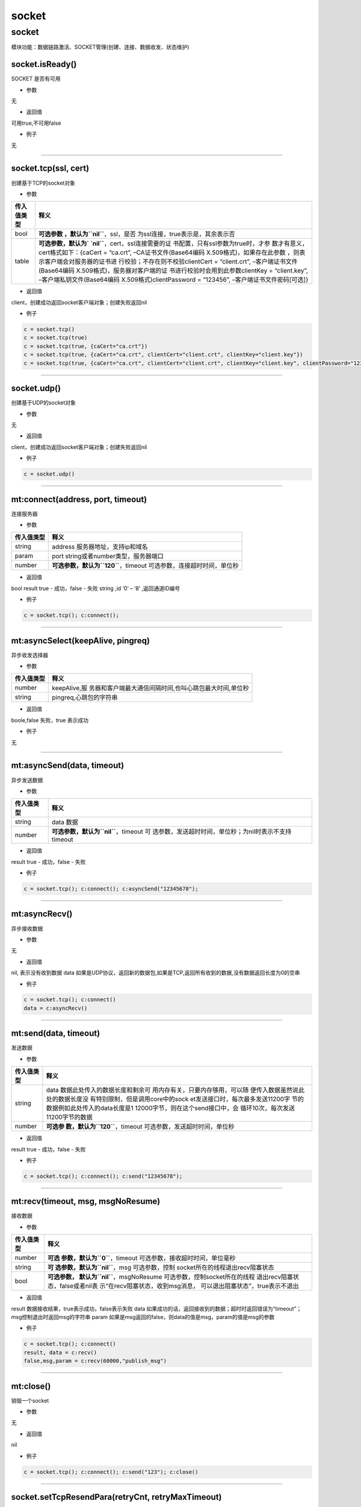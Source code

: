 socket
======

.. _socket-1:

socket
------

模块功能：数据链路激活、SOCKET管理(创建、连接、数据收发、状态维护)

socket.isReady()
~~~~~~~~~~~~~~~~

SOCKET 是否有可用

-  参数

无

-  返回值

可用true,不可用false

-  例子

无

--------------

socket.tcp(ssl, cert)
~~~~~~~~~~~~~~~~~~~~~

创建基于TCP的socket对象

-  参数

+-----------------------------------+-----------------------------------+
| 传入值类型                        | 释义                              |
+===================================+===================================+
| bool                              | **可选参数                        |
|                                   | ，默认为\ ``nil``**\ ，ssl，是否  |
|                                   | 为ssl连接，true表示是，其余表示否 |
+-----------------------------------+-----------------------------------+
| table                             | **可选参数，默认为\ `             |
|                                   | `nil``**\ ，cert，ssl连接需要的证 |
|                                   | 书配置，只有ssl参数为true时，才参 |
|                                   | 数才有意义，cert格式如下：{caCert |
|                                   | = “ca.crt”,                       |
|                                   | –CA证书文件(Base64编码            |
|                                   | X.509格式)，如果存在此参数        |
|                                   | ，则表示客户端会对服务器的证书进  |
|                                   | 行校验；不存在则不校验clientCert  |
|                                   | = “client.crt”,                   |
|                                   | –客户端证书文件(Base64编码        |
|                                   | X.509格式)，服务器对客户端的证    |
|                                   | 书进行校验时会用到此参数clientKey |
|                                   | = “client.key”,                   |
|                                   | –客户端私钥文件(Base64编码        |
|                                   | X.509格式)clientPassword =        |
|                                   | “123456”,                         |
|                                   | –客户端证书文件密码[可选]}        |
+-----------------------------------+-----------------------------------+

-  返回值

client，创建成功返回socket客户端对象；创建失败返回nil

-  例子

.. code:: lua

   c = socket.tcp()
   c = socket.tcp(true)
   c = socket.tcp(true, {caCert="ca.crt"})
   c = socket.tcp(true, {caCert="ca.crt", clientCert="client.crt", clientKey="client.key"})
   c = socket.tcp(true, {caCert="ca.crt", clientCert="client.crt", clientKey="client.key", clientPassword="123456"})

--------------

socket.udp()
~~~~~~~~~~~~

创建基于UDP的socket对象

-  参数

无

-  返回值

client，创建成功返回socket客户端对象；创建失败返回nil

-  例子

.. code:: lua

   c = socket.udp()

--------------

mt:connect(address, port, timeout)
~~~~~~~~~~~~~~~~~~~~~~~~~~~~~~~~~~

连接服务器

-  参数

+------------+--------------------------------------------------------+
| 传入值类型 | 释义                                                   |
+============+========================================================+
| string     | address 服务器地址，支持ip和域名                       |
+------------+--------------------------------------------------------+
| param      | port string或者number类型，服务器端口                  |
+------------+--------------------------------------------------------+
| number     | **可选参数，默认为\ ``120``**\ ，timeout               |
|            | 可选参数，连接超时时间，单位秒                         |
+------------+--------------------------------------------------------+

-  返回值

bool result true - 成功，false - 失败 string ,id ‘0’ – ‘8’
,返回通道ID编号

-  例子

.. code:: lua

   c = socket.tcp(); c:connect();

--------------

mt:asyncSelect(keepAlive, pingreq)
~~~~~~~~~~~~~~~~~~~~~~~~~~~~~~~~~~

异步收发选择器

-  参数

+------------+--------------------------------------------------------+
| 传入值类型 | 释义                                                   |
+============+========================================================+
| number     | keepAlive,服                                           |
|            | 务器和客户端最大通信间隔时间,也叫心跳包最大时间,单位秒 |
+------------+--------------------------------------------------------+
| string     | pingreq,心跳包的字符串                                 |
+------------+--------------------------------------------------------+

-  返回值

boole,false 失败，true 表示成功

-  例子

无

--------------

mt:asyncSend(data, timeout)
~~~~~~~~~~~~~~~~~~~~~~~~~~~

异步发送数据

-  参数

+------------+--------------------------------------------------------+
| 传入值类型 | 释义                                                   |
+============+========================================================+
| string     | data 数据                                              |
+------------+--------------------------------------------------------+
| number     | **可选参数，默认为\ ``nil``**\ ，timeout               |
|            | 可                                                     |
|            | 选参数，发送超时时间，单位秒；为nil时表示不支持timeout |
+------------+--------------------------------------------------------+

-  返回值

result true - 成功，false - 失败

-  例子

.. code:: lua

   c = socket.tcp(); c:connect(); c:asyncSend("12345678");

--------------

mt:asyncRecv()
~~~~~~~~~~~~~~

异步接收数据

-  参数

无

-  返回值

nil, 表示没有收到数据 data
如果是UDP协议，返回新的数据包,如果是TCP,返回所有收到的数据,没有数据返回长度为0的空串

-  例子

.. code:: lua

   c = socket.tcp(); c:connect()
   data = c:asyncRecv()

--------------

mt:send(data, timeout)
~~~~~~~~~~~~~~~~~~~~~~

发送数据

-  参数

+-----------------------------------+-----------------------------------+
| 传入值类型                        | 释义                              |
+===================================+===================================+
| string                            | data                              |
|                                   | 数据此处传入的数据长度和剩余可    |
|                                   | 用内存有关，只要内存够用，可以随  |
|                                   | 便传入数据虽然说此处的数据长度没  |
|                                   | 有特别限制，但是调用core中的sock  |
|                                   | et发送接口时，每次最多发送11200字 |
|                                   | 节的数据例如此处传入的data长度是1 |
|                                   | 12000字节，则在这个send接口中，会 |
|                                   | 循环10次，每次发送11200字节的数据 |
+-----------------------------------+-----------------------------------+
| number                            | **可选参                          |
|                                   | 数，默认为\ ``120``**\ ，timeout  |
|                                   | 可选参数，发送超时时间，单位秒    |
+-----------------------------------+-----------------------------------+

-  返回值

result true - 成功，false - 失败

-  例子

.. code:: lua

   c = socket.tcp(); c:connect(); c:send("12345678");

--------------

mt:recv(timeout, msg, msgNoResume)
~~~~~~~~~~~~~~~~~~~~~~~~~~~~~~~~~~

接收数据

-  参数

+-----------------------------------+-----------------------------------+
| 传入值类型                        | 释义                              |
+===================================+===================================+
| number                            | **可选                            |
|                                   | 参数，默认为\ ``0``**\ ，timeout  |
|                                   | 可选参数，接收超时时间，单位毫秒  |
+-----------------------------------+-----------------------------------+
| string                            | **可                              |
|                                   | 选参数，默认为\ ``nil``**\ ，msg  |
|                                   | 可选参数，控制                    |
|                                   | socket所在的线程退出recv阻塞状态  |
+-----------------------------------+-----------------------------------+
| bool                              | **可选参数，                      |
|                                   | 默认为\ ``nil``**\ ，msgNoResume  |
|                                   | 可选参数，控制socket所在的线程    |
|                                   | 退出recv阻塞状态，false或者nil表  |
|                                   | 示“在recv阻塞状态，收到msg消息，  |
|                                   | 可以退出阻塞状态”，true表示不退出 |
+-----------------------------------+-----------------------------------+

-  返回值

result 数据接收结果，true表示成功，false表示失败 data
如果成功的话，返回接收到的数据；超时时返回错误为“timeout”；msg控制退出时返回msg的字符串
param 如果是msg返回的false，则data的值是msg，param的值是msg的参数

-  例子

.. code:: lua

   c = socket.tcp(); c:connect()
   result, data = c:recv()
   false,msg,param = c:recv(60000,"publish_msg")

--------------

mt:close()
~~~~~~~~~~

销毁一个socket

-  参数

无

-  返回值

nil

-  例子

.. code:: lua

   c = socket.tcp(); c:connect(); c:send("123"); c:close()

--------------

socket.setTcpResendPara(retryCnt, retryMaxTimeout)
~~~~~~~~~~~~~~~~~~~~~~~~~~~~~~~~~~~~~~~~~~~~~~~~~~

设置TCP层自动重传的参数

-  参数

+------------+--------------------------------------------------------+
| 传入值类型 | 释义                                                   |
+============+========================================================+
| number     | **可选参数                                             |
|            | ，默认为\ ``4``**\ ，retryCnt，重传次数；取值范围0到12 |
+------------+--------------------------------------------------------+
| number     | **可选参数，默认为\ ``16``**\ ，retryMaxTimeout，      |
|            | 限制每次重传允许的最大超时时间(单位秒)，取值范围1到16  |
+------------+--------------------------------------------------------+

-  返回值

nil

-  例子

.. code:: lua

   setTcpResendPara(3,8)
   setTcpResendPara(4,16)

--------------

socket.setDnsParsePara(retryCnt, retryTimeoutMulti)
~~~~~~~~~~~~~~~~~~~~~~~~~~~~~~~~~~~~~~~~~~~~~~~~~~~

设置域名解析参数

注意：0027以及之后的core版本才支持此功能

-  参数

+-----------------------------------+-----------------------------------+
| 传入值类型                        | 释义                              |
+===================================+===================================+
| number                            | **可选参数，默认为\ ``4``**\ ，   |
|                                   | retryCnt，重传次数；取值范围1到8  |
+-----------------------------------+-----------------------------------+
| number                            | **可选参数，默                    |
|                                   | 认为\ ``4``**\ ，retryTimeoutMult |
|                                   | i，重传超时时间倍数，取值范围1到5 |
|                                   | 第n次重传超时时间的计算方式为：第 |
|                                   | n次的重传超时基数\ *retryTimeoutM |
|                                   | ulti，单位为秒重传超时基数表为{1, |
|                                   | 1, 2, 4, 4, 4, 4,                 |
|                                   | 4}第1次重传                       |
|                                   | 超时时间为：1*\ retryTimeoutMulti |
|                                   | 秒第2次重传                       |
|                                   | 超时时间为：1\ *retryTimeoutMulti |
|                                   | 秒第3次重传                       |
|                                   | 超时时间为：2*\ retryTimeoutMulti |
|                                   | 秒…………………………………….第8次重          |
|                                   | 传超时时间为：8*retryTimeoutMulti |
|                                   | 秒                                |
+-----------------------------------+-----------------------------------+

-  返回值

nil

-  例子

.. code:: lua

   socket.setDnsParsePara(8,5)

--------------

socket.printStatus()
~~~~~~~~~~~~~~~~~~~~

打印所有socket的状态

-  参数

无

-  返回值

无

-  例子

.. code:: lua

   socket.printStatus()

--------------
